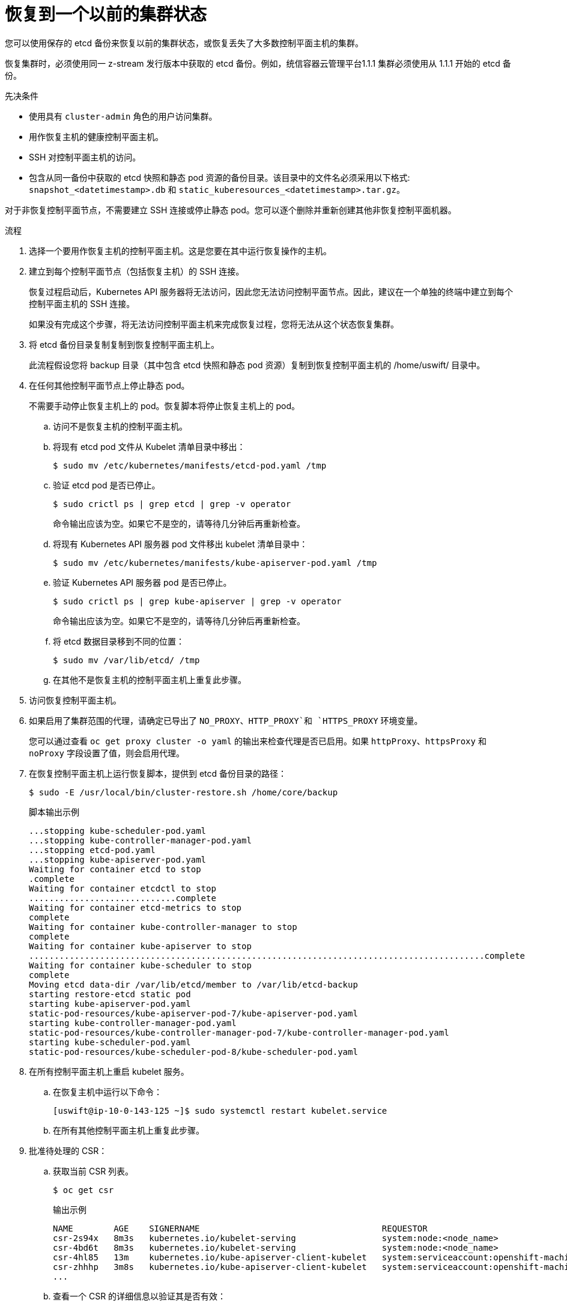 // Module included in the following assemblies:
//
// * disaster_recovery/scenario-2-restoring-cluster-state.adoc
// * post_installation_configuration/cluster-tasks.adoc


:_content-type: PROCEDURE
[id="dr-scenario-2-restoring-cluster-state_{context}"]
= 恢复到一个以前的集群状态

您可以使用保存的 etcd 备份来恢复以前的集群状态，或恢复丢失了大多数控制平面主机的集群。

[重要]
====
恢复集群时，必须使用同一 z-stream 发行版本中获取的 etcd 备份。例如，统信容器云管理平台1.1.1 集群必须使用从 1.1.1 开始的 etcd 备份。
====

.先决条件

* 使用具有 `cluster-admin` 角色的用户访问集群。
* 用作恢复主机的健康控制平面主机。
* SSH 对控制平面主机的访问。
* 包含从同一备份中获取的 etcd 快照和静态 pod 资源的备份目录。该目录中的文件名必须采用以下格式: `snapshot_<datetimestamp>.db` 和 `static_kuberesources_<datetimestamp>.tar.gz`。

[重要]
====
对于非恢复控制平面节点，不需要建立 SSH 连接或停止静态 pod。您可以逐个删除并重新创建其他非恢复控制平面机器。
====

.流程

. 选择一个要用作恢复主机的控制平面主机。这是您要在其中运行恢复操作的主机。

. 建立到每个控制平面节点（包括恢复主机）的 SSH 连接。
+
恢复过程启动后，Kubernetes API 服务器将无法访问，因此您无法访问控制平面节点。因此，建议在一个单独的终端中建立到每个控制平面主机的 SSH 连接。
+
[重要]
====
如果没有完成这个步骤，将无法访问控制平面主机来完成恢复过程，您将无法从这个状态恢复集群。
====

. 将 etcd 备份目录复制复制到恢复控制平面主机上。
+
此流程假设您将 backup 目录（其中包含 etcd 快照和静态 pod 资源）复制到恢复控制平面主机的 /home/uswift/ 目录中。

. 在任何其他控制平面节点上停止静态 pod。
+
[注意]
====
不需要手动停止恢复主机上的 pod。恢复脚本将停止恢复主机上的 pod。
====

.. 访问不是恢复主机的控制平面主机。

.. 将现有 etcd pod 文件从 Kubelet 清单目录中移出：
+
[source,terminal]
----
$ sudo mv /etc/kubernetes/manifests/etcd-pod.yaml /tmp
----

.. 验证 etcd pod 是否已停止。
+
[source,terminal]
----
$ sudo crictl ps | grep etcd | grep -v operator
----
+
命令输出应该为空。如果它不是空的，请等待几分钟后再重新检查。

.. 将现有 Kubernetes API 服务器 pod 文件移出 kubelet 清单目录中：
+
[source,terminal]
----
$ sudo mv /etc/kubernetes/manifests/kube-apiserver-pod.yaml /tmp
----

.. 验证 Kubernetes API 服务器 pod 是否已停止。
+
[source,terminal]
----
$ sudo crictl ps | grep kube-apiserver | grep -v operator
----
+
命令输出应该为空。如果它不是空的，请等待几分钟后再重新检查。

.. 将 etcd 数据目录移到不同的位置：
+
[source,terminal]
----
$ sudo mv /var/lib/etcd/ /tmp
----

.. 在其他不是恢复主机的控制平面主机上重复此步骤。

. 访问恢复控制平面主机。


. 如果启用了集群范围的代理，请确定已导出了 `NO_PROXY`、`HTTP_PROXY`和 `HTTPS_PROXY` 环境变量。
+
[提示]
====
您可以通过查看 `oc get proxy cluster -o yaml` 的输出来检查代理是否已启用。如果 `httpProxy`、`httpsProxy` 和 `noProxy` 字段设置了值，则会启用代理。
====

. 在恢复控制平面主机上运行恢复脚本，提供到 etcd 备份目录的路径：
+
[source,terminal]
----
$ sudo -E /usr/local/bin/cluster-restore.sh /home/core/backup
----
+
.脚本输出示例
[source,terminal]
----
...stopping kube-scheduler-pod.yaml
...stopping kube-controller-manager-pod.yaml
...stopping etcd-pod.yaml
...stopping kube-apiserver-pod.yaml
Waiting for container etcd to stop
.complete
Waiting for container etcdctl to stop
.............................complete
Waiting for container etcd-metrics to stop
complete
Waiting for container kube-controller-manager to stop
complete
Waiting for container kube-apiserver to stop
..........................................................................................complete
Waiting for container kube-scheduler to stop
complete
Moving etcd data-dir /var/lib/etcd/member to /var/lib/etcd-backup
starting restore-etcd static pod
starting kube-apiserver-pod.yaml
static-pod-resources/kube-apiserver-pod-7/kube-apiserver-pod.yaml
starting kube-controller-manager-pod.yaml
static-pod-resources/kube-controller-manager-pod-7/kube-controller-manager-pod.yaml
starting kube-scheduler-pod.yaml
static-pod-resources/kube-scheduler-pod-8/kube-scheduler-pod.yaml
----
+
. 在所有控制平面主机上重启 kubelet 服务。

.. 在恢复主机中运行以下命令：
+
[source,terminal]
----
[uswift@ip-10-0-143-125 ~]$ sudo systemctl restart kubelet.service
----

.. 在所有其他控制平面主机上重复此步骤。

. 批准待处理的 CSR：

.. 获取当前 CSR 列表。
+
[source,terminal]
----
$ oc get csr
----
+
.输出示例
----
NAME        AGE    SIGNERNAME                                    REQUESTOR                                                                   CONDITION
csr-2s94x   8m3s   kubernetes.io/kubelet-serving                 system:node:<node_name>                                                     Pending <1>
csr-4bd6t   8m3s   kubernetes.io/kubelet-serving                 system:node:<node_name>                                                     Pending <1>
csr-4hl85   13m    kubernetes.io/kube-apiserver-client-kubelet   system:serviceaccount:openshift-machine-config-operator:node-bootstrapper   Pending <2>
csr-zhhhp   3m8s   kubernetes.io/kube-apiserver-client-kubelet   system:serviceaccount:openshift-machine-config-operator:node-bootstrapper   Pending <2>
...
----
+
.. 查看一个 CSR 的详细信息以验证其是否有效：
+
[source,terminal]
----
$ oc describe csr <csr_name> <1>
----
<1> `<csr_name>` 是当前 CSR 列表中 CSR 的名称。

.. 批准每个有效的 `node-bootstrapper` CSR：
+
[source,terminal]
----
$ oc adm certificate approve <csr_name>
----

.. 对于用户置备的安装，请批准每个有效的 kubelet 服务 CSR：
+
[source,terminal]
----
$ oc adm certificate approve <csr_name>
----


. 确认单个成员控制平面已被成功启动。

.. 从恢复主机上，验证 etcd 容器是否正在运行。
+
[source,terminal]
----
$ sudo crictl ps | grep etcd | grep -v operator
----
+
.输出示例
[source,terminal]
----
3ad41b7908e32       36f86e2eeaaffe662df0d21041eb22b8198e0e58abeeae8c743c3e6e977e8009                                                         About a minute ago   Running             etcd                                          0                   7c05f8af362f0
----

.. 从恢复主机上，验证 etcd pod 是否正在运行。
+
[source,terminal]
----
$ oc get pods -n openshift-etcd | grep -v etcd-quorum-guard | grep etcd
----
+
[注意]
====
如果您试图在运行这个命令前运行 `oc login` 并接收以下错误，请等待一些时间以便身份验证控制器启动并再次尝试。

[source,terminal]
----
Unable to connect to the server: EOF
----
====
+
.输出示例
[source,terminal]
----
NAME                                             READY   STATUS      RESTARTS   AGE
etcd-ip-10-0-143-125.ec2.internal                1/1     Running     1          2m47s
----
+
如果状态是 `Pending`，或者输出中列出了多个正在运行的 etcd pod，请等待几分钟，然后再次检查。

.. 对不是恢复主机的每个已丢失的控制平面主机重复此步骤。
+
逐个删除并重新创建其他非恢复控制平面机器。重新创建此机器后，会强制一个新修订版本并自动扩展 etcd。

如果您正在运行安装程序置备的基础架构，或者您使用 Machine API 创建机器，请按照以下步骤执行。否则，您必须使用最初创建 master 节点时使用的相同方法创建新的 master。

.. 为丢失的控制平面主机之一获取机器。
+
在一个终端中使用 cluster-admin 用户连接到集群，运行以下命令：
+
[source,terminal]
----
$ oc get machines -n openshift-machine-api -o wide
----
+
输出示例：
+
[source,terminal]
----
NAME                                        PHASE     TYPE        REGION      ZONE         AGE     NODE                           PROVIDERID                              STATE
clustername-8qw5l-master-0                  Running   m4.xlarge   us-east-1   us-east-1a   3h37m   ip-10-0-131-183.ec2.internal   aws:///us-east-1a/i-0ec2782f8287dfb7e   stopped <1>
clustername-8qw5l-master-1                  Running   m4.xlarge   us-east-1   us-east-1b   3h37m   ip-10-0-143-125.ec2.internal   aws:///us-east-1b/i-096c349b700a19631   running
clustername-8qw5l-master-2                  Running   m4.xlarge   us-east-1   us-east-1c   3h37m   ip-10-0-154-194.ec2.internal    aws:///us-east-1c/i-02626f1dba9ed5bba  running
clustername-8qw5l-worker-us-east-1a-wbtgd   Running   m4.large    us-east-1   us-east-1a   3h28m   ip-10-0-129-226.ec2.internal   aws:///us-east-1a/i-010ef6279b4662ced   running
clustername-8qw5l-worker-us-east-1b-lrdxb   Running   m4.large    us-east-1   us-east-1b   3h28m   ip-10-0-144-248.ec2.internal   aws:///us-east-1b/i-0cb45ac45a166173b   running
clustername-8qw5l-worker-us-east-1c-pkg26   Running   m4.large    us-east-1   us-east-1c   3h28m   ip-10-0-170-181.ec2.internal   aws:///us-east-1c/i-06861c00007751b0a   running
----
<1> 这是用于丢失的控制平面主机 `ip-10-0-131-183.ec2.internal` 的控制平面机器。

.. 将机器配置保存到文件系统中的一个文件中：
+
[source,terminal]
----
$ oc get machine clustername-8qw5l-master-0 \ <1>
    -n openshift-machine-api \
    -o yaml \
    > new-master-machine.yaml
----

.. 编辑上一步中创建的 `new-master-machine.yaml` 文件，以分配新名称并删除不必要的字段。

... 删除整个 `status` 部分：
+
[source,terminal]
----
status:
  addresses:
  - address: 10.0.131.183
    type: InternalIP
  - address: ip-10-0-131-183.ec2.internal
    type: InternalDNS
  - address: ip-10-0-131-183.ec2.internal
    type: Hostname
  lastUpdated: "2020-04-20T17:44:29Z"
  nodeRef:
    kind: Node
    name: ip-10-0-131-183.ec2.internal
    uid: acca4411-af0d-4387-b73e-52b2484295ad
  phase: Running
  providerStatus:
    apiVersion: awsproviderconfig.openshift.io/v1beta1
    conditions:
    - lastProbeTime: "2020-04-20T16:53:50Z"
      lastTransitionTime: "2020-04-20T16:53:50Z"
      message: machine successfully created
      reason: MachineCreationSucceeded
      status: "True"
      type: MachineCreation
    instanceId: i-0fdb85790d76d0c3f
    instanceState: stopped
    kind: AWSMachineProviderStatus
----

... 将 `metadata.name` 字段更改为新名称。
+
建议您保留与旧机器相同的基础名称，并将结束号码改为下一个可用数字。在本例中，`clustername-8qw5l-master-0` 被改为 `clustername-8qw5l-master-3` ：
+
[source,terminal]
----
apiVersion: machine.openshift.io/v1beta1
kind: Machine
metadata:
  ...
  name: clustername-8qw5l-master-3
  ...
----

... 更新 `metadata.selfLink` 字段，使用上一步中的新机器名称：
+
[source,terminal]
----
apiVersion: machine.openshift.io/v1beta1
kind: Machine
metadata:
  ...
  selfLink: /apis/machine.openshift.io/v1beta1/namespaces/openshift-machine-api/machines/clustername-8qw5l-master-3
  ...
----

... 删除 `spec.providerID` 字段：
+
[source,terminal]
----
providerID: aws:///us-east-1a/i-0fdb85790d76d0c3f
----

... 删除 `metadata.annotations` 和 `metadata.generation` 字段：
+
[source,terminal]
----
annotations:
  machine.openshift.io/instance-state: running
...
generation: 2
----

... 删除 `metadata.resourceVersion` 和 `metadata.uid` 字段：
+
[source,terminal]
----
resourceVersion: "13291"
uid: a282eb70-40a2-4e89-8009-d05dd420d31a
----

.. 删除丢失的控制平面主机的机器：
+
.. 验证机器是否已删除：
+
[source,terminal]
----
$ oc get machines -n openshift-machine-api -o wide
----
+
输出示例：
+
[source,terminal]
----
NAME                                        PHASE     TYPE        REGION      ZONE         AGE     NODE                           PROVIDERID                              STATE
clustername-8qw5l-master-1                  Running   m4.xlarge   us-east-1   us-east-1b   3h37m   ip-10-0-143-125.ec2.internal   aws:///us-east-1b/i-096c349b700a19631   running
clustername-8qw5l-master-2                  Running   m4.xlarge   us-east-1   us-east-1c   3h37m   ip-10-0-154-194.ec2.internal   aws:///us-east-1c/i-02626f1dba9ed5bba  running
clustername-8qw5l-worker-us-east-1a-wbtgd   Running   m4.large    us-east-1   us-east-1a   3h28m   ip-10-0-129-226.ec2.internal   aws:///us-east-1a/i-010ef6279b4662ced   running
clustername-8qw5l-worker-us-east-1b-lrdxb   Running   m4.large    us-east-1   us-east-1b   3h28m   ip-10-0-144-248.ec2.internal   aws:///us-east-1b/i-0cb45ac45a166173b   running
clustername-8qw5l-worker-us-east-1c-pkg26   Running   m4.large    us-east-1   us-east-1c   3h28m   ip-10-0-170-181.ec2.internal   aws:///us-east-1c/i-06861c00007751b0a   running
----

.. 使用 `new-master-machine.yaml`` 文件创建新机器：
+
[source,terminal]
----
$ oc apply -f new-master-machine.yaml
----

.. 验证新机器是否已创建：
+
[source,terminal]
----
$ oc get machines -n openshift-machine-api -o wide
----
+
输出示例：
+
[source,terminal]
----
NAME                                        PHASE          TYPE        REGION      ZONE         AGE     NODE                           PROVIDERID                              STATE
clustername-8qw5l-master-1                  Running        m4.xlarge   us-east-1   us-east-1b   3h37m   ip-10-0-143-125.ec2.internal   aws:///us-east-1b/i-096c349b700a19631   running
clustername-8qw5l-master-2                  Running        m4.xlarge   us-east-1   us-east-1c   3h37m   ip-10-0-154-194.ec2.internal    aws:///us-east-1c/i-02626f1dba9ed5bba  running
clustername-8qw5l-master-3                  Provisioning   m4.xlarge   us-east-1   us-east-1a   85s     ip-10-0-173-171.ec2.internal    aws:///us-east-1a/i-015b0888fe17bc2c8  running <1>
clustername-8qw5l-worker-us-east-1a-wbtgd   Running        m4.large    us-east-1   us-east-1a   3h28m   ip-10-0-129-226.ec2.internal   aws:///us-east-1a/i-010ef6279b4662ced   running
clustername-8qw5l-worker-us-east-1b-lrdxb   Running        m4.large    us-east-1   us-east-1b   3h28m   ip-10-0-144-248.ec2.internal   aws:///us-east-1b/i-0cb45ac45a166173b   running
clustername-8qw5l-worker-us-east-1c-pkg26   Running        m4.large    us-east-1   us-east-1c   3h28m   ip-10-0-170-181.ec2.internal   aws:///us-east-1c/i-06861c00007751b0a   running
----
<1> 新机器 `clustername-8qw5l-master-3` 会被创建，并在阶段从 `Provisioning` 变为 `Running` 后就绪。
+
创建新机器可能需要几分钟时间。当机器或节点返回一个健康状态时，etcd cluster Operator 将自动同步。

.. 对不是恢复主机的每个已丢失的控制平面主机重复此步骤。

. 在一个单独的终端窗口中，使用以下命令以具有 `cluster-admin` 角色的用户身份登录到集群：
+
[source,terminal]
----
$ oc login -u <cluster_admin> <1>
----
<1> 对于 `<cluster_admin>`，使用 `cluster-admin` 角色指定一个用户名。

. 强制 etcd 重新部署。
+
在一个终端中使用 `cluster-admin` 用户连接到集群，运行以下命令：
+
[source,terminal]
----
$ oc patch etcd cluster -p='{"spec": {"forceRedeploymentReason": "recovery-'"$( date --rfc-3339=ns )"'"}}' --type=merge <1>
----
<1> `forceRedeploymentReason` 值必须是唯一的，这就是为什么附加时间戳的原因。
+
当 etcd cluster Operator 执行重新部署时，现有节点开始使用与初始 bootstrap 扩展类似的新 pod。

. 验证所有节点是否已更新至最新的修订版本。
+
在一个终端中使用 `cluster-admin` 用户连接到集群，运行以下命令：
+
[source,terminal]
----
$ oc get etcd -o=jsonpath='{range .items[0].status.conditions[?(@.type=="NodeInstallerProgressing")]}{.reason}{"\n"}{.message}{"\n"}'
----
+
查看 etcd 的 `NodeInstallerProgressing` 状态条件，以验证所有节点是否处于最新的修订。在更新成功后，输出会显示 `AllNodesAtLatestRevision`：
+
[source,terminal]
----
AllNodesAtLatestRevision
3 nodes are at revision 7 <1>
----
<1> 在本例中，最新的修订版本号是 `7`.
+
如果输出包含多个修订号，如 `2` 个节点为修订版本 6；1 个节点为修订版本 `7`，这意味着更新仍在进行中。等待几分钟后重试。

. 在重新部署 etcd 后，为控制平面强制进行新的 rollout。由于 kubelet 使用内部负载平衡器连接到 API 服务器，因此 Kubernetes API 将在其他节点上重新安装自己。
+
在一个终端中使用 cluster-admin 用户连接到集群，运行以下命令。

.. 为 Kubernetes API 服务器强制进行新的推出部署：
+
[source,terminal]
----
$ oc patch kubeapiserver cluster -p='{"spec": {"forceRedeploymentReason": "recovery-'"$( date --rfc-3339=ns )"'"}}' --type=merge
----
+
验证所有节点是否已更新至最新的修订版本。
+
[source,terminal]
----
$ oc get kubeapiserver -o=jsonpath='{range .items[0].status.conditions[?(@.type=="NodeInstallerProgressing")]}{.reason}{"\n"}{.message}{"\n"}'
----
+
查看 `NodeInstallerProgressing` 状态条件，以验证所有节点是否处于最新版本。在更新成功后，输出会显示 `AllNodesAtLatestRevision`：
+
[source,terminal]
----
AllNodesAtLatestRevision
3 nodes are at revision 7 <1>
----
<1> 在本例中，最新的修订版本号是 `7`.
+
如果输出包含多个修订号，如 `2 个节点为修订版本 6；1 个节点为修订版本 7`，这意味着更新仍在进行中。等待几分钟后重试。

.. 为 Kubernetes 控制器管理器强制进行新的推出部署：
+
[source,terminal]
----
$ oc patch kubecontrollermanager cluster -p='{"spec": {"forceRedeploymentReason": "recovery-'"$( date --rfc-3339=ns )"'"}}' --type=merge
----
+
验证所有节点是否已更新至最新的修订版本。
+
[source,terminal]
----
$ oc get kubecontrollermanager -o=jsonpath='{range .items[0].status.conditions[?(@.type=="NodeInstallerProgressing")]}{.reason}{"\n"}{.message}{"\n"}'
----
+
查看 `NodeInstallerProgressing` 状态条件，以验证所有节点是否处于最新版本。在更新成功后，输出会显示 `AllNodesAtLatestRevision`：
+
[source,terminal]
----
AllNodesAtLatestRevision
3 nodes are at revision 7 <1>
----
<1> 在本例中，最新的修订版本号是 `7`.
+
如果输出包含多个修订号，如 `2 个节点为修订版本 6；1 个节点为修订版本 7`，这意味着更新仍在进行中。等待几分钟后重试。

.. 为 Kubernetes 调度程序强制进行新的推出部署：
+
[source,terminal]
----
$ oc patch kubescheduler cluster -p='{"spec": {"forceRedeploymentReason": "recovery-'"$( date --rfc-3339=ns )"'"}}' --type=merge
----
+
验证所有节点是否已更新至最新的修订版本。
+
[source,terminal]
----
$ oc get kubescheduler -o=jsonpath='{range .items[0].status.conditions[?(@.type=="NodeInstallerProgressing")]}{.reason}{"\n"}{.message}{"\n"}'
----
+
查看 `NodeInstallerProgressing` 状态条件，以验证所有节点是否处于最新版本。在更新成功后，输出会显示 `AllNodesAtLatestRevision`：
+
[source,terminal]
----
AllNodesAtLatestRevision
3 nodes are at revision 7 <1>
----
<1> 在本例中，最新的修订版本号是 `7`。
+
如果输出包含多个修订号，如 `2 个节点为修订版本 6；1 个节点为修订版本 7`，这意味着更新仍在进行中。等待几分钟后重试。

. 验证所有控制平面主机是否已启动并加入集群。
+
在一个终端中使用 `cluster-admin` 用户连接到集群，运行以下命令：
+
[source,terminal]
----
$ oc get pods -n openshift-etcd | grep -v etcd-quorum-guard | grep etcd
----
+
.输出示例
[source,terminal]
----
etcd-ip-10-0-143-125.ec2.internal                2/2     Running     0          9h
etcd-ip-10-0-154-194.ec2.internal                2/2     Running     0          9h
etcd-ip-10-0-173-171.ec2.internal                2/2     Running     0          9h
----

为确保所有工作负载在恢复过程后返回到正常操作，请重启存储 Kubernetes API 信息的每个 pod。这包括统信容器云管理平台组件，如路由器、Operator 和第三方组件。

请注意，在完成这个过程后，可能需要几分钟才能恢复所有服务。例如，在重启 OAuth 服务器 pod 前，使用 `oc login` 进行身份验证可能无法立即正常工作。
